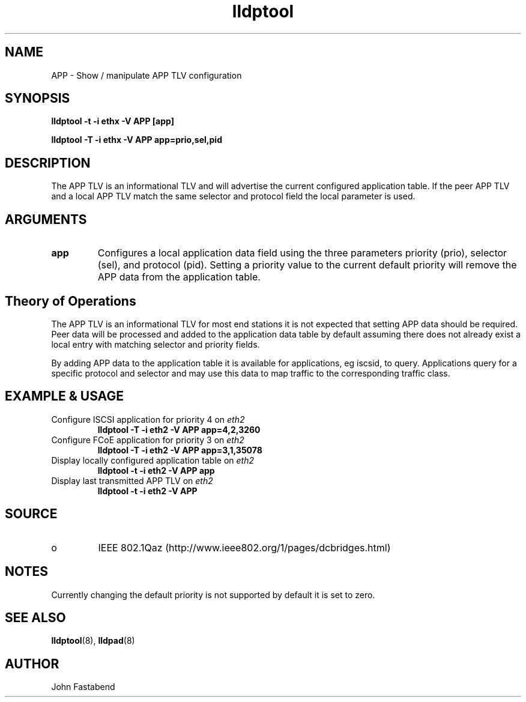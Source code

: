 .TH lldptool 8 "February 2010" "open-lldp" "Linux"
.SH NAME
APP \- Show / manipulate APP TLV configuration
.SH SYNOPSIS
.B lldptool -t -i ethx -V APP [app]
.sp
.B lldptool -T -i ethx -V APP app=prio,sel,pid
.sp
.SH DESCRIPTION
The APP TLV is an informational TLV and will advertise the current configured
application table. If the peer APP TLV and a local APP TLV match the same
selector and protocol field the local parameter is used.

.SH ARGUMENTS
.TP
.B app
Configures a local application data field using the three parameters
priority (prio), selector (sel), and protocol (pid).  Setting a
priority value to the current default priority will remove the APP
data from the application table.

.SH Theory of Operations
The APP TLV is an informational TLV for most end stations it is not expected
that setting APP data should be required. Peer data will be processed and
added to the application data table by default assuming there does not
already exist a local entry with matching selector and priority fields.

By adding APP data to the application table it is available for applications,
eg iscsid, to query. Applications query for a specific protocol and selector and
may use this data to map traffic to the corresponding traffic class.

.SH EXAMPLE & USAGE
.TP
Configure ISCSI application for priority 4 on \fIeth2\fR
.B lldptool -T -i eth2 -V APP app=4,2,3260
.TP
Configure FCoE application for priority 3 on \fIeth2\fR
.B lldptool -T -i eth2 -V APP app=3,1,35078
.TP
Display locally configured application table on \fIeth2\fR
.B lldptool -t -i eth2 -V APP app
.TP
Display last transmitted APP TLV on \fIeth2\fR
.B lldptool -t -i eth2 -V APP
.SH SOURCE
.TP
o
IEEE 802.1Qaz (http://www.ieee802.org/1/pages/dcbridges.html)

.SH NOTES
Currently changing the default priority is not supported by default it
is set to zero.

.SH SEE ALSO
.BR lldptool (8),
.BR lldpad (8)

.SH AUTHOR
John Fastabend

